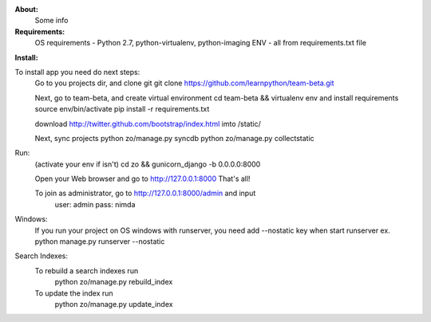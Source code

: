**About:**
    Some info

**Requirements:**
    OS requirements - Python 2.7, python-virtualenv, python-imaging
    ENV - all from requirements.txt file

**Install:**

To install app you need do next steps:
    Go to you projects dir, and clone git
    git clone https://github.com/learnpython/team-beta.git

    Next, go to team-beta, and create virtual environment
    cd team-beta && virtualenv env
    and install requirements
    source env/bin/activate 
    pip install -r requirements.txt

    download http://twitter.github.com/bootstrap/index.html imto /static/

    Next, sync projects
    python zo/manage.py syncdb
    python zo/manage.py collectstatic

Run:
    (activate your env if isn't)
    cd zo && gunicorn_django -b 0.0.0.0:8000
    
    Open your Web browser and go to http://127.0.0.1:8000
    That's all!
    
    To join as administrator, go to http://127.0.0.1:8000/admin and input 
        user: admin
        pass: nimda

Windows:
    If you run your project on OS windows with runserver, 
    you need add --nostatic key when start runserver
    ex. python manage.py runserver --nostatic
    
Search Indexes:
	To rebuild a search indexes run
		python zo/manage.py rebuild_index
	To update the index run 
		python zo/manage.py update_index
	
	